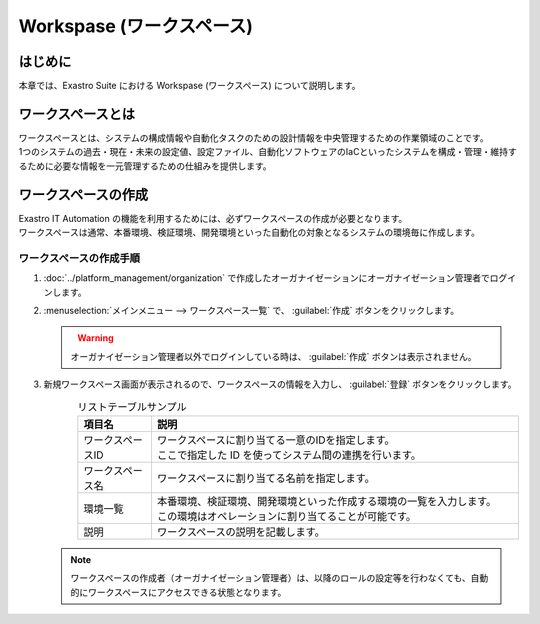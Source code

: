==========================
Workspase (ワークスペース)
==========================

はじめに
========

| 本章では、Exastro Suite における Workspase (ワークスペース) について説明します。


ワークスペースとは
==================

| ワークスペースとは、システムの構成情報や自動化タスクのための設計情報を中央管理するための作業領域のことです。
| 1つのシステムの過去・現在・未来の設定値、設定ファイル、自動化ソフトウェアのIaCといったシステムを構成・管理・維持するために必要な情報を一元管理するための仕組みを提供します。

ワークスペースの作成
====================

| Exastro IT Automation の機能を利用するためには、必ずワークスペースの作成が必要となります。
| ワークスペースは通常、本番環境、検証環境、開発環境といった自動化の対象となるシステムの環境毎に作成します。

ワークスペースの作成手順
------------------------

#. | :doc:`../platform_management/organization` で作成したオーガナイゼーションにオーガナイゼーション管理者でログインします。

#. | :menuselection:`メインメニュー --> ワークスペース一覧` で、 :guilabel:`作成` ボタンをクリックします。

   .. figure:: ./workspace/image1.png
      :width: 600px
      :align: left

   .. warning::
      | オーガナイゼーション管理者以外でログインしている時は、 :guilabel:`作成` ボタンは表示されません。

#. | 新規ワークスペース画面が表示されるので、ワークスペースの情報を入力し、 :guilabel:`登録` ボタンをクリックします。

   .. figure:: /images/ja/manuals/platform/workspace/新規ワークスペース作成画面.png
      :width: 600px
      :align: left

   .. list-table:: リストテーブルサンプル
      :widths: 40 200
      :header-rows: 1
      :align: left
   
      * - 項目名
        - 説明
      * - ワークスペースID
        - | ワークスペースに割り当てる一意のIDを指定します。
          | ここで指定した ID を使ってシステム間の連携を行います。
      * - ワークスペース名
        - | ワークスペースに割り当てる名前を指定します。
      * - 環境一覧
        - | 本番環境、検証環境、開発環境といった作成する環境の一覧を入力します。
          | この環境はオペレーションに割り当てることが可能です。
      * - 説明
        - | ワークスペースの説明を記載します。

   .. note::
      | ワークスペースの作成者（オーガナイゼーション管理者）は、以降のロールの設定等を行わなくても、自動的にワークスペースにアクセスできる状態となります。



